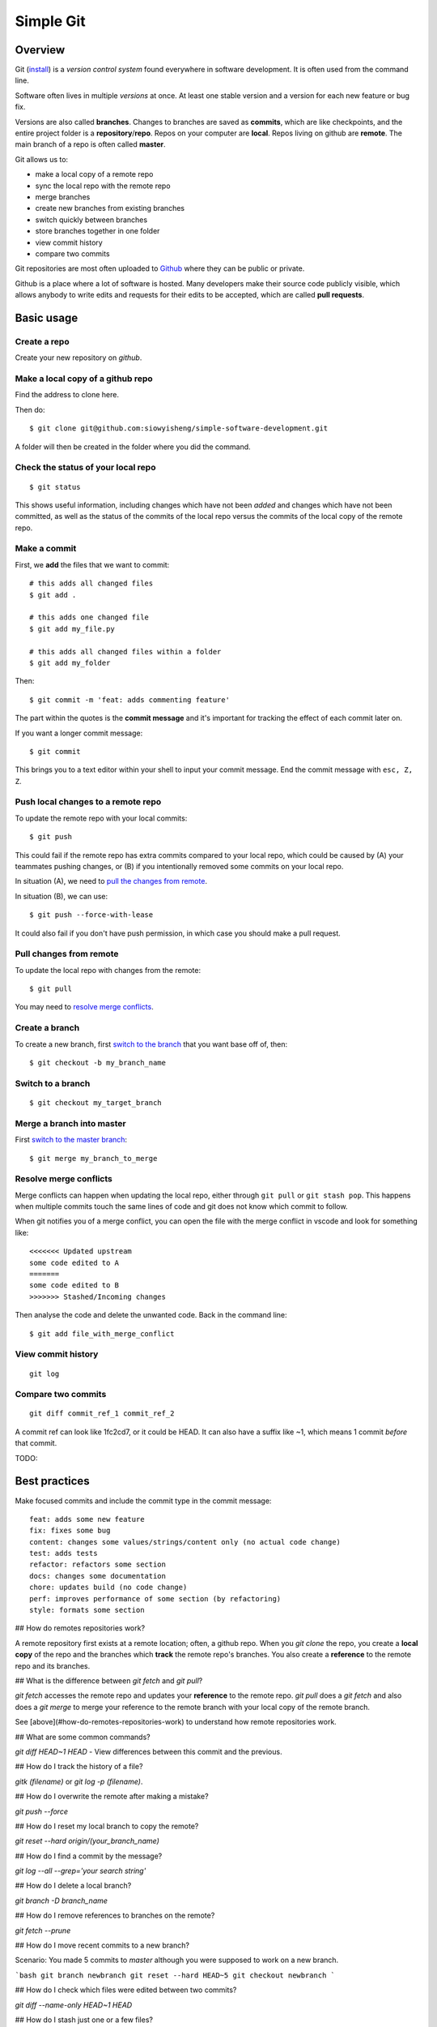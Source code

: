 Simple Git
******************

Overview
---------
Git (`install <https://git-scm.com/downloads>`_) is a *version control system* found everywhere in software
development. It is often used from the command line.

.. .. image:: https://juristr.com/blog/assets/imgs/git-clean-history.gif
..     :width: 450px
..     :align: center
..     :alt: git demo

Software often lives in multiple *versions* at once. At least one
stable version and a version for each new feature or bug fix.

Versions are also called **branches**. Changes to branches are saved
as **commits**, which are like checkpoints, and the entire project folder is a
**repository**/**repo**. Repos on your computer are **local**. Repos
living on github are **remote**. The main branch of a repo is often
called **master**.

Git allows us to:

* make a local copy of a remote repo
* sync the local repo with the remote repo
* merge branches
* create new branches from existing branches
* switch quickly between branches
* store branches together in one folder
* view commit history
* compare two commits

Git repositories are most often uploaded to `Github <https://github.com/>`_
where they can be public or private.

Github is a place where a lot of software is hosted. Many developers make their
source code publicly visible, which allows anybody to write edits and requests
for their edits to be accepted, which are called **pull requests**.

Basic usage
-----------

Create a repo
==============

Create your new repository on `github`.

Make a local copy of a github repo
==================================

Find the address to clone here.

.. image:: _static/clone-address.png
    :width: 450px
    :align: center
    :alt: git clone

Then do::

    $ git clone git@github.com:siowyisheng/simple-software-development.git

A folder will then be created in the folder where you did the command.

Check the status of your local repo
===================================

::

    $ git status

This shows useful information, including changes which have not been *added*
and changes which have not been committed, as well as the status of the
commits of the local repo versus the commits of the local copy of the
remote repo.

Make a commit
===============

First, we **add** the files that we want to commit::

    # this adds all changed files
    $ git add .

    # this adds one changed file
    $ git add my_file.py

    # this adds all changed files within a folder
    $ git add my_folder

Then::

    $ git commit -m 'feat: adds commenting feature'

The part within the quotes is the **commit message** and
it's important for tracking the effect of each commit later on.

If you want a longer commit message::

    $ git commit

This brings you to a text editor within your shell to input
your commit message. End the commit message with ``esc, Z, Z``.

Push local changes to a remote repo
===================================

To update the remote repo with your local commits::

    $ git push

This could fail if the remote repo has extra commits
compared to your local repo, which could be caused by (A) your
teammates pushing changes, or (B) if you intentionally removed
some commits on your local repo.

In situation (A), we need to `pull the changes from remote <#pull-changes-from-remote>`_.

In situation (B), we can use::

    $ git push --force-with-lease

It could also fail if you don't have push permission, in which case
you should make a pull request.

Pull changes from remote
=========================

To update the local repo with changes from the remote::

    $ git pull

You may need to `resolve merge conflicts`_.


Create a branch
===============

To create a new branch, first `switch to the branch <#switch-to-a-branch>`_ that you want base off of, then::

    $ git checkout -b my_branch_name

Switch to a branch
==================

::

    $ git checkout my_target_branch

Merge a branch into master
==========================

First `switch to the master branch <#switch-to-a-branch>`_::

    $ git merge my_branch_to_merge

Resolve merge conflicts
========================

Merge conflicts can happen when updating the local repo, either
through ``git pull`` or ``git stash pop``. This happens when
multiple commits touch the same lines of code and git does not
know which commit to follow.

When git notifies you of a merge conflict, you can open the file
with the merge conflict in vscode and look for something like::

    <<<<<<< Updated upstream
    some code edited to A
    =======
    some code edited to B
    >>>>>>> Stashed/Incoming changes

Then analyse the code and delete the unwanted code. Back in the
command line::

    $ git add file_with_merge_conflict

View commit history
===================

::

    git log

Compare two commits
===================

::

    git diff commit_ref_1 commit_ref_2

A commit ref can look like 1fc2cd7, or it could be HEAD.
It can also have a suffix like ~1, which means 1 commit
*before* that commit.


TODO:

Best practices
---------------------------

Make focused commits and include the commit type in the commit message::

    feat: adds some new feature
    fix: fixes some bug
    content: changes some values/strings/content only (no actual code change)
    test: adds tests
    refactor: refactors some section
    docs: changes some documentation
    chore: updates build (no code change)
    perf: improves performance of some section (by refactoring)
    style: formats some section

## How do remotes repositories work?

A remote repository first exists at a remote location; often, a github repo.
When you `git clone` the repo, you create a **local copy** of the repo and the
branches which **track** the remote repo's branches. You also create a
**reference** to the remote repo and its branches.

## What is the difference between `git fetch` and `git pull`?

`git fetch` accesses the remote repo and updates your **reference** to the remote repo. `git pull` does a `git fetch` and also does a `git merge` to merge your reference to the remote branch with your local copy of the remote branch.

See [above](#how-do-remotes-repositories-work) to understand how remote repositories work.

## What are some common commands?

`git diff HEAD~1 HEAD` - View differences between this commit and the previous.

## How do I track the history of a file?

`gitk (filename)` or `git log -p (filename)`.


## How do I overwrite the remote after making a mistake?

`git push --force`

## How do I reset my local branch to copy the remote?

`git reset --hard origin/(your_branch_name)`

## How do I find a commit by the message?

`git log --all --grep='your search string'`

## How do I delete a local branch?

`git branch -D branch_name`

## How do I remove references to branches on the remote?

`git fetch --prune`

## How do I move recent commits to a new branch?

Scenario: You made 5 commits to `master` although you were supposed to work on a new branch.

```bash
git branch newbranch
git reset --hard HEAD~5
git checkout newbranch
```

## How do I check which files were edited between two commits?

`git diff --name-only HEAD~1 HEAD`

## How do I stash just one or a few files?

```bash
git stash save -p
```

From there, use:

- `a` to add the file to the stash
- `d` to ignore the file
- `q` to ignore the rest of the files

## How do I see changes of all recent commits?

```bash
git log -p
```

## How do I see an overview of what recent commits touched?

```bash
git log --stat
```

## How do I amend my last commit message?

```bash
git commit --amend
```

## How do I add a file to a commit?

```bash
git commit -m 'initial commit'
git add forgotten_file
git commit --amend
```

## How do I find all commits that added or removed a certain string?

```bash
git log -S "dude, where's my car?" --source --all
git log -G "^(\s)*function foo[(][)](\s)*{$" --source --all
```

## How do I list all files which were changed between two commits?

```bash
git log --name-only --pretty=oneline --full-index 0be8c001..HEAD | grep -vE '^[0-9a-f]{40} ' | sort | uniq
```

## How do I checkout just one file from a previous commit?

```bash
git checkout c5f567 -- file1/to/restore
```


git blame
